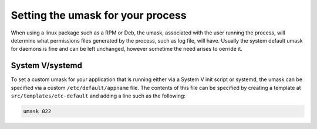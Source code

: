 .. _umask:

Setting the umask for your process
==================================

When using a linux package such as a RPM or Deb, the umask, associated with the user running the process, 
will determine what permissions files generated by the process, such as log file, will have.  Usually the system default umask
for daemons is fine and can be left unchanged, however sometime the need arises to oerride it.

System V/systemd
----------------

To set a custom umask for your application that is running either via a System V init script or systemd, the umask can be 
specified via a custom ``/etc/default/appname`` file.  The contents of this file can be specified by creating a template at 
``src/templates/etc-default`` and adding a line such as the following:


.. code-block:: bash

    umask 022
